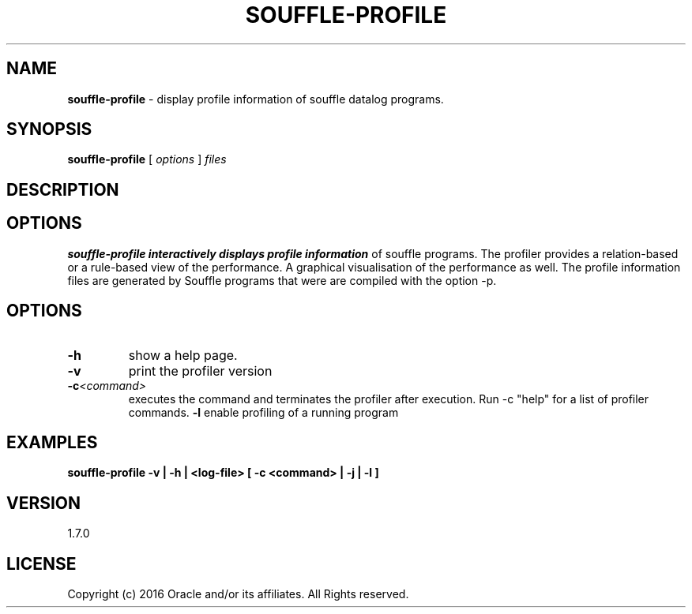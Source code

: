 .TH SOUFFLE-PROFILE 1 2017-03-30

.SH NAME
.B souffle-profile 
\- display profile information of souffle datalog programs.
.SH SYNOPSIS
.B souffle-profile
[
.I options
]
.I files
.SH DESCRIPTION
.B 
.SH OPTIONS
.B souffle-profile interactively displays profile information 
of souffle programs. The profiler provides a relation-based or a 
rule-based view of the performance. A graphical visualisation 
of the performance as well. The profile information files are
generated by Souffle programs that were are compiled with the 
option -p. 
.SH OPTIONS
.TP
.B -h
show a help page.
.TP
.B -v
print the profiler version
.TP
.B -c\fI<command>\fP
executes the command and terminates the profiler after execution.
Run -c "help" for a list of profiler commands.
.B -l 
enable profiling of a running program 
.SH EXAMPLES

.B souffle-profile -v | -h | <log-file> [ -c <command> | -j | -l ]

.SH VERSION
1.7.0

.SH LICENSE
Copyright (c) 2016 Oracle and/or its affiliates. All Rights reserved.

